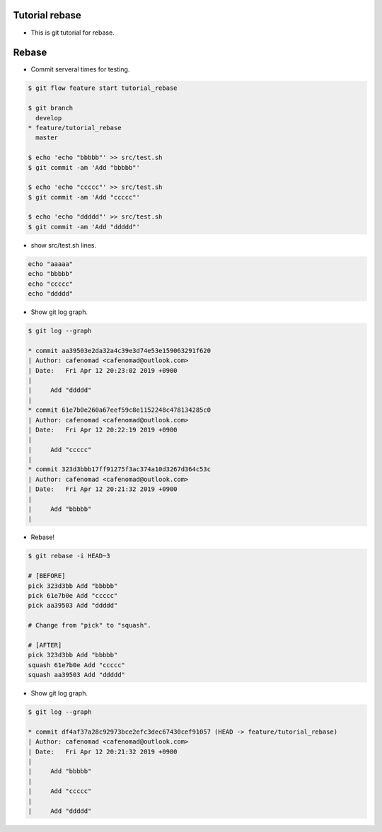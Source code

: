 Tutorial rebase
==============================
* This is git tutorial for rebase.

Rebase
==============================
* Commit serveral times for testing.

.. code::

    $ git flow feature start tutorial_rebase

    $ git branch 
      develop
    * feature/tutorial_rebase
      master

    $ echo 'echo "bbbbb"' >> src/test.sh
    $ git commit -am 'Add "bbbbb"'

    $ echo 'echo "ccccc"' >> src/test.sh
    $ git commit -am 'Add "ccccc"'

    $ echo 'echo "ddddd"' >> src/test.sh
    $ git commit -am 'Add "ddddd"'

* show src/test.sh lines.

.. code::

    echo "aaaaa"
    echo "bbbbb"
    echo "ccccc"
    echo "ddddd"

* Show git log graph.

.. code::

    $ git log --graph

    * commit aa39503e2da32a4c39e3d74e53e159063291f620
    | Author: cafenomad <cafenomad@outlook.com>
    | Date:   Fri Apr 12 20:23:02 2019 +0900
    | 
    |     Add "ddddd"
    | 
    * commit 61e7b0e260a67eef59c8e1152248c478134285c0
    | Author: cafenomad <cafenomad@outlook.com>
    | Date:   Fri Apr 12 20:22:19 2019 +0900
    | 
    |     Add "ccccc"
    | 
    * commit 323d3bbb17ff91275f3ac374a10d3267d364c53c
    | Author: cafenomad <cafenomad@outlook.com>
    | Date:   Fri Apr 12 20:21:32 2019 +0900
    | 
    |     Add "bbbbb"
    | 

* Rebase!

.. code::

    $ git rebase -i HEAD~3

    # [BEFORE]
    pick 323d3bb Add "bbbbb"
    pick 61e7b0e Add "ccccc"
    pick aa39503 Add "ddddd"

    # Change from "pick" to "squash".

    # [AFTER]
    pick 323d3bb Add "bbbbb"
    squash 61e7b0e Add "ccccc"
    squash aa39503 Add "ddddd"

* Show git log graph.

.. code::

    $ git log --graph

    * commit df4af37a28c92973bce2efc3dec67430cef91057 (HEAD -> feature/tutorial_rebase)
    | Author: cafenomad <cafenomad@outlook.com>
    | Date:   Fri Apr 12 20:21:32 2019 +0900
    | 
    |     Add "bbbbb"
    |     
    |     Add "ccccc"
    |     
    |     Add "ddddd"


